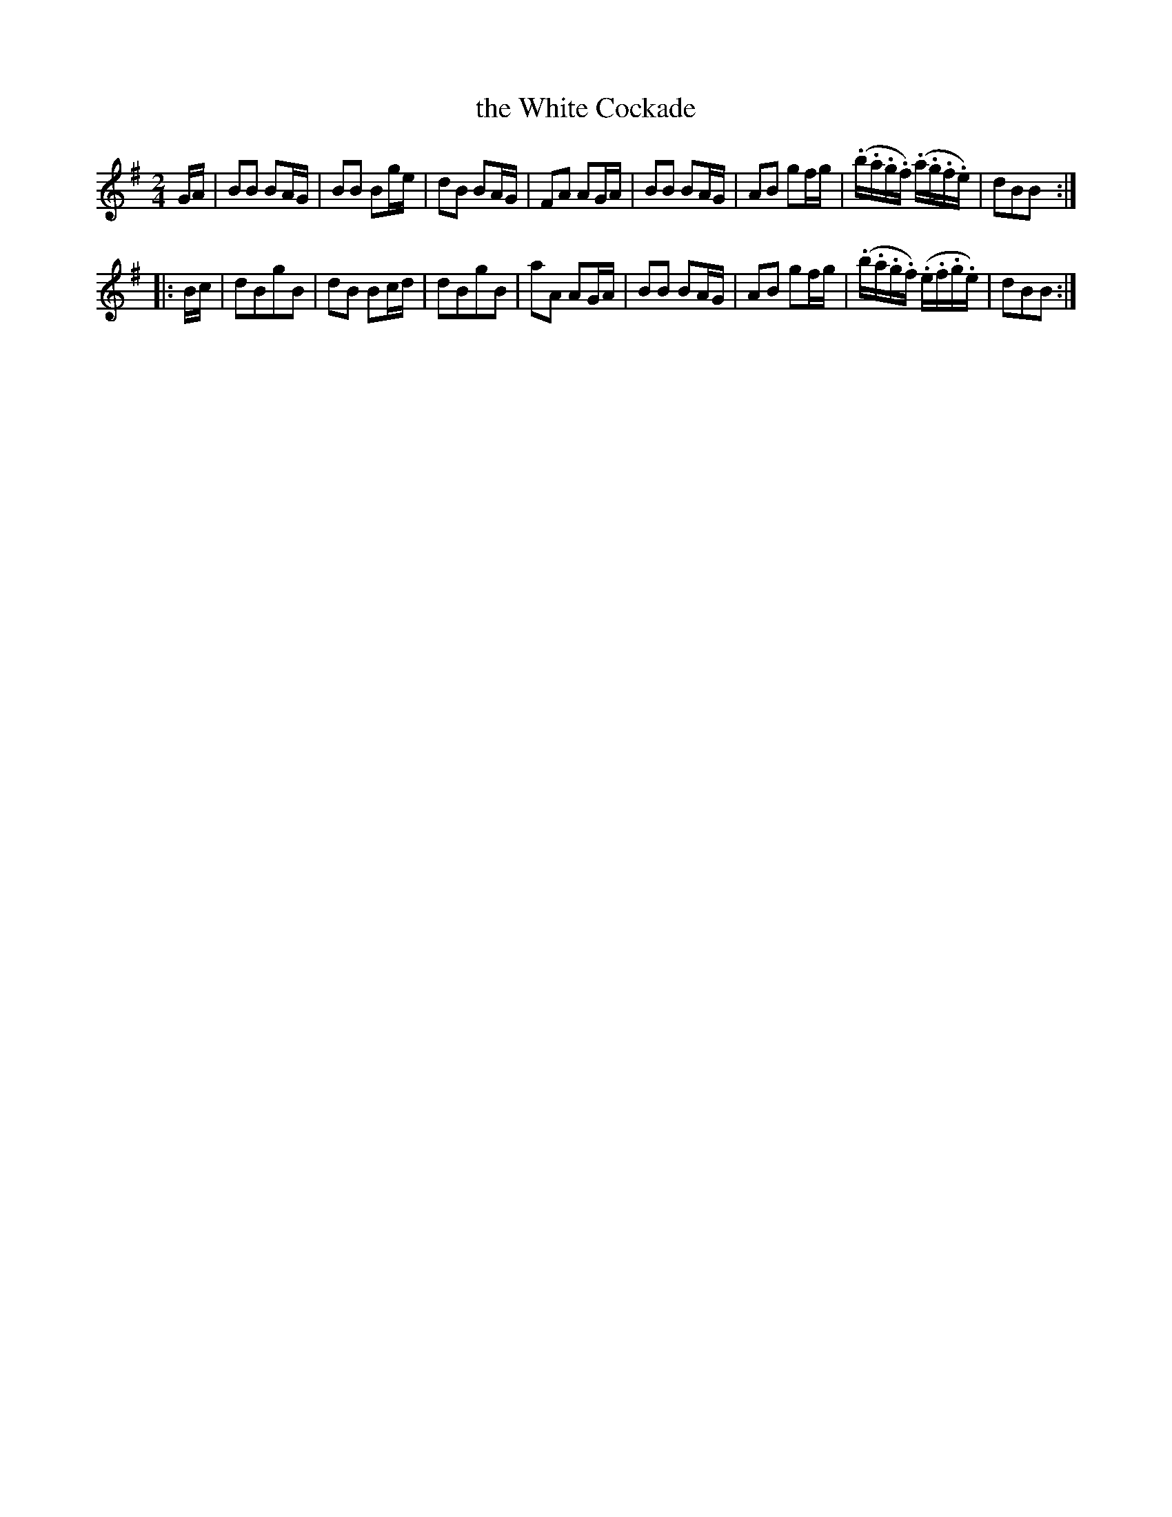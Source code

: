 X: 36
T: the White Cockade
%R: march, reel
B: Urbani & Liston "A Selection of Scotch, English Irish, and Foreign Airs", Edinburgh 1800, p.15 #1
F: http://www.vwml.org/browse/browse-collections-dance-tune-books/browse-urbani1800
Z: 2014 John Chambers <jc:trillian.mit.edu>
N: Fixed the incorrect 3/4 time signature.
M: 2/4
L: 1/16
K: G
GA |\
B2B2 B2AG | B2B2 B2ge | d2B2 B2AG | F2A2 A2GA |\
B2B2 B2AG | A2B2 g2fg | (.b.a.g.f) (.a.g.f.e) | d2B2B2 :|
|: Bc |\
d2B2g2B2 | d2B2 B2cd | d2B2g2B2 | a2A2 A2GA |\
B2B2 B2AG | A2B2 g2fg | (.b.a.g.f) (.e.f.g.e) | d2B2B2 :|
